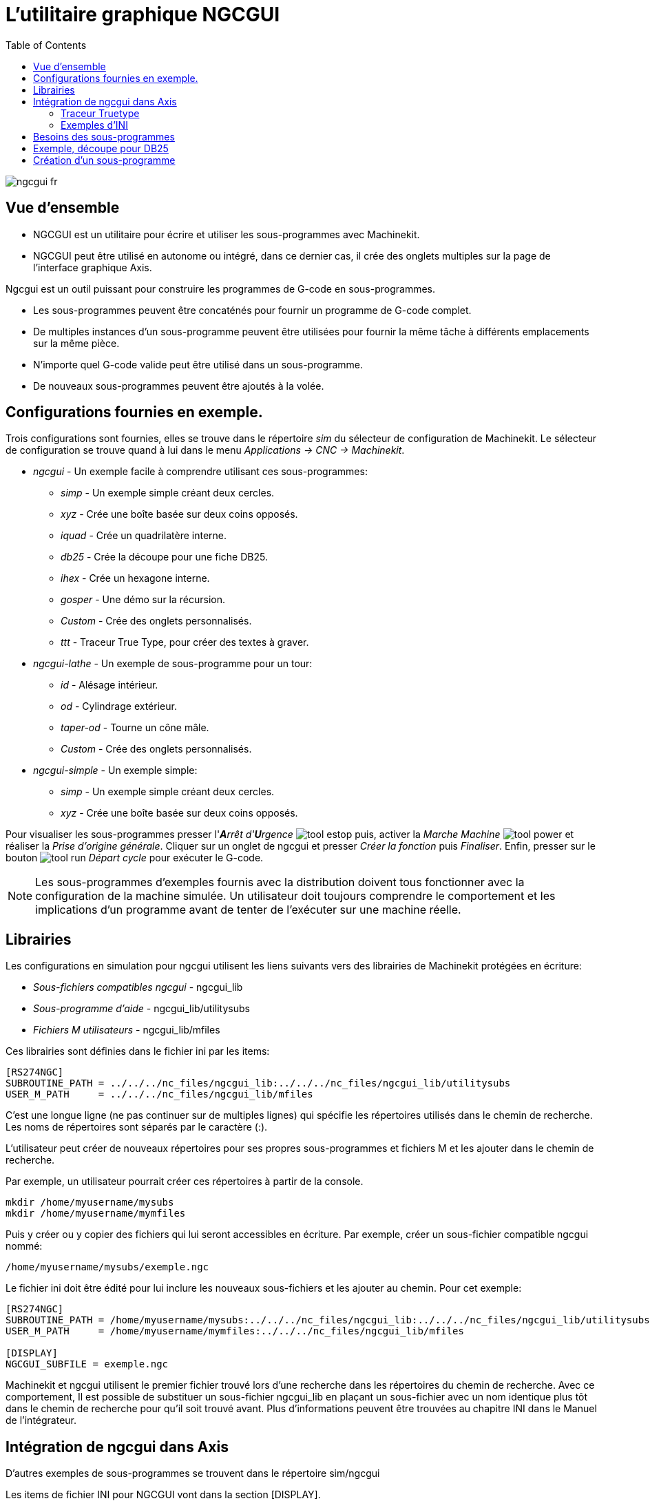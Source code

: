 :lang: fr
:toc:

= L'utilitaire graphique NGCGUI

[[cha:ngcgui]] (((NGCGUI)))

image::images/ngcgui_fr.png[]

== Vue d'ensemble

* NGCGUI est un utilitaire pour écrire et utiliser les sous-programmes avec
Machinekit.
* NGCGUI peut être utilisé en autonome ou intégré, dans ce dernier cas,
il crée des onglets multiples sur la page de l'interface graphique Axis.

Ngcgui est un outil puissant pour construire les programmes de G-code en
sous-programmes.

* Les sous-programmes peuvent être concaténés pour fournir un programme de
G-code complet.
* De multiples instances d'un sous-programme peuvent être utilisées pour
fournir la même tâche à différents emplacements sur la même pièce. 
* N'importe quel G-code valide peut être utilisé dans un sous-programme.
* De nouveaux sous-programmes peuvent être ajoutés à la volée.

== Configurations fournies en exemple.

Trois configurations sont fournies, elles se trouve dans le répertoire _sim_
du sélecteur de configuration de Machinekit. Le sélecteur de configuration se
trouve quand à lui dans le menu _Applications → CNC → Machinekit_.

* _ngcgui_ - Un exemple facile à comprendre utilisant ces sous-programmes:
** _simp_ - Un exemple simple créant deux cercles.
** _xyz_ - Crée une boîte basée sur deux coins opposés.
** _iquad_ - Crée un quadrilatère interne.
** _db25_ - Crée la découpe pour une fiche DB25.
** _ihex_ - Crée un hexagone interne.
** _gosper_ - Une démo sur la récursion.
** _Custom_ - Crée des onglets personnalisés.
** _ttt_ - Traceur True Type, pour créer des textes à graver.

* _ngcgui-lathe_ - Un exemple de sous-programme pour un tour:
** _id_ - Alésage intérieur.
** _od_ - Cylindrage extérieur.
** _taper-od_ - Tourne un cône mâle.
** _Custom_ - Crée des onglets personnalisés.

* _ngcgui-simple_ - Un exemple simple:
** _simp_ - Un exemple simple créant deux cercles.
** _xyz_ - Crée une boîte basée sur deux coins opposés.

Pour visualiser les sous-programmes presser l'_**A**rrêt d'**U**rgence_ 
image:images/tool_estop.gif[] puis, activer la _Marche Machine_ 
image:images/tool_power.gif[] et réaliser la _Prise d'origine générale_.
Cliquer sur un onglet de ngcgui et presser _Créer la fonction_ 
puis _Finaliser_. Enfin, presser sur le bouton 
image:images/tool_run.gif[] _Départ cycle_ pour exécuter le G-code.

[NOTE]
Les sous-programmes d'exemples fournis avec la distribution doivent tous
fonctionner avec la configuration de la machine simulée. Un utilisateur doit
toujours comprendre le comportement et les implications d'un programme avant
de tenter de l'exécuter sur une machine réelle.

== Librairies

Les configurations en simulation pour ngcgui utilisent les liens suivants vers
des librairies de Machinekit protégées en écriture:

* _Sous-fichiers compatibles ngcgui_ - ngcgui_lib
* _Sous-programme d'aide_ - ngcgui_lib/utilitysubs
* _Fichiers M utilisateurs_ - ngcgui_lib/mfiles

Ces librairies sont définies dans le fichier ini par les items:

----
[RS274NGC]
SUBROUTINE_PATH = ../../../nc_files/ngcgui_lib:../../../nc_files/ngcgui_lib/utilitysubs
USER_M_PATH     = ../../../nc_files/ngcgui_lib/mfiles
----

C'est une longue ligne (ne pas continuer sur de multiples lignes) qui spécifie
les répertoires utilisés dans le chemin de recherche. Les noms de répertoires
sont séparés par le caractère (:).

L'utilisateur peut créer de nouveaux répertoires pour ses propres
sous-programmes et fichiers M et les ajouter dans le chemin de recherche.

Par exemple, un utilisateur pourrait créer ces répertoires à partir de la
console.

----
mkdir /home/myusername/mysubs
mkdir /home/myusername/mymfiles
----

Puis y créer ou y copier des fichiers qui lui seront accessibles en écriture.
Par exemple, créer un sous-fichier compatible ngcgui nommé:

----
/home/myusername/mysubs/exemple.ngc
----

Le fichier ini doit être édité pour lui inclure les nouveaux sous-fichiers et
les ajouter au chemin. Pour cet exemple:

----
[RS274NGC]
SUBROUTINE_PATH = /home/myusername/mysubs:../../../nc_files/ngcgui_lib:../../../nc_files/ngcgui_lib/utilitysubs
USER_M_PATH     = /home/myusername/mymfiles:../../../nc_files/ngcgui_lib/mfiles

[DISPLAY]
NGCGUI_SUBFILE = exemple.ngc
----

Machinekit et ngcgui utilisent le premier fichier trouvé lors d'une recherche
dans les répertoires du chemin de recherche. Avec ce comportement, Il est
possible de substituer un sous-fichier ngcgui_lib en plaçant un sous-fichier
avec un nom identique plus tôt dans le chemin de recherche pour qu'il soit 
trouvé avant. Plus d'informations peuvent être trouvées au chapitre INI dans le
Manuel de l'intégrateur.

== Intégration de ngcgui dans Axis

D'autres exemples de sous-programmes se trouvent dans le répertoire sim/ngcgui


Les items de fichier INI pour NGCGUI vont dans la section [DISPLAY].

* _TKPKG_             = Ngcgui    1.0 - Le paquet principal de NGCGUI (doit
précéder Ngcguittt).
* _TKPKG_             = Ngcguittt 1.0 - Le paquet du traceur True Type pour
générer des textes à graver.
* _NGCGUI_FONT_       = Helvetica -12 normal - Spécifie la police utilisée.
* _NGCGUI_PREAMBLE_   = in_std.ngc - Le fichier de préambule à ajouter au début
du sous-programme. Quand plusieurs sous-programmes sont concaténés, un seul
est ajouté.
* _NGCGUI_SUBFILE_    = simp.ngc - Crée un onglet depuis le sous-programme nommé.
* _NGCGUI_SUBFILE_    = "" - Crée un onglet personnalisé.
* _#NGCGUI_OPTIONS_   = opt1 opt2 ... - Options Ngcgui
** # opt items:
*** #   nonew      -- interdit la création d'un nouvel onglet personnalisé
*** #   noremove   -- interdit l'effacement d'une page d'onglet
*** #   noauto     -- pas d'envoi auto (makeFile, puis envoi manuel)
*** #   noiframe   -- no internal image, image on separate top level
* _TTT_               = Le programme True-type Tracer
* _TTT_PREAMBLE_      = in_std.ngc - Optionnel, spécifie le nom de fichier de
préambule utilisé par ttt pour créer les sous-fichiers.


Voici un exemple d'intégration de NGCGUI dans Axis. Les sous-programmes doivent
être placés dans un répertoire spécifié par la variable 
[RS274NGC]SUBROUTINE_PATH. Certains exemples de sous-programmes utilisent
d'autres sous-programmes, bien vérifier pour être sur d'avoir les bonnes 
dépendances, le cas échéant, dans un répertoire SUBROUTINE_PATH. Certains
sous-programmes peuvent utiliser des fichiers M (Mfiles) personnalisés qui
doivent se trouver dans un répertoire spécifié par [RS274NGC]USER_M_PATH.

[NOTE]
Il ne s'agit pas d'un fichier ini complet, les items montrés sont ceux utilisés 
par ngcgui. D'autres items sont requis par Machinekit pour obtenir un fichier ini
complet.

.Simple fichier.ini

----
[RS274NGC]
SUBROUTINE_PATH   = ../../../nc_files/ngcgui_lib:../../../ngcgui_lib/utilitysubs
USER_M_PATH       = ../../../nc_files/ngcgui_lib/mfiles

[DISPLAY]
TKPKG             = Ngcgui    1.0
TKPKG             = Ngcguittt 1.0
# Ngcgui must precede Ngcguittt

NGCGUI_FONT       = Helvetica -12 normal
# specifie seulement les noms de fichiers, doit être dans [RS274NGC]SUBROUTINE_PATH
NGCGUI_PREAMBLE   = in_std.ngc
NGCGUI_SUBFILE    = simp.ngc
NGCGUI_SUBFILE    = xyz.ngc
NGCGUI_SUBFILE    = iquad.ngc
NGCGUI_SUBFILE    = db25.ngc
NGCGUI_SUBFILE    = ihex.ngc
NGCGUI_SUBFILE    = gosper.ngc
# specifie "" pour une page d'onglet personnalisée
NGCGUI_SUBFILE    = ""
#NGCGUI_SUBFILE   = "" utilisé quand une trame d'image est spécifiée si
#                      ouvrir d'autres fichiers est requis
#                      les images seront mises dans une fenêtre de haut niveau
NGCGUI_OPTIONS    =
#NGCGUI_OPTIONS   = opt1 opt2 ...
# opt items:
#   nonew      -- interdit la création d'un nouvel onglet personnalisé
#   noremove   -- interdit l'effacement d'une page d'onglet
#   noauto     -- pas d'envoi auto (makeFile, puis envoi manuel)
#   noiframe   -- no internal image, image on separate top level

TTT               = truetype-tracer
TTT_PREAMBLE      = in_std.ngc

PROGRAM_PREFIX    = ../../nc_files
----

=== Traceur Truetype

Ngcgui_ttt fourni le support pour truetype-tracer (v4). Il crée un onglet
sur Axis qui permet à l'utilisateur de créer ses propres textes dans de 
nouveaux onglets ngcgui et en choisissant leurs fontes et autres paramètres. 
(Truetype-tracer doit être installé indépendamment).

L'intégration de ngcgui_ttt dans Axis, nécessite les items suivants en plus de
ceux de ngcgui:
....
Item:    [DISPLAY]TKPKG = Ngcgui_ttt numéro_de_version
Exemple: [DISPLAY]TKPKG = Ngcgui_ttt 1.0
Note:    Obligatoire, spécifie le chargement de ngcgui_ttt dans un onglet 
d'Axis nommé ttt. Doit suivre l'item TKPKG = Ngcgui.

Item:    [DISPLAY]TTT = chemein_de_truetype-tracer
Exemple: [DISPLAY]TTT = truetype-tracer
Note:    Optionnel, s'il n'est pas spécifié, utilisera 
/usr/local/bin/truetype-tracer. Spécifier avec un chemin absolut ou simplement
le nom de l'exécutable, dans ce cas, la variable d'environnement PATH de
l'utilisateur sera utilisée pour rechercher le programme.

Item:    [DISPLAY]TTT_PREAMBLE = nom_fichier_préambule
Exemple: [DISPLAY]TTT_PREAMBLE = in_std.ngc
Note:    Optionnel, spécifie le nom du fichier de préambule utilisé pour
les sous-fichiers créés par ttt.
....

=== Exemples d'INI

Ngcgui utilise le chemin de recherche de Machinekit pour chercher les fichiers.

Le chemin de recherche commence avec le répertoire standard spécifié par:

  [DISPLAY]PROGRAM_PREFIX

suivi par les répertoires multiples spécifiés par:

  [RS274NGC]SUBROUTINE_PATH

.Répertoires
Les répertoires peuvent être spécifiés comme des chemins absolus ou des
chemins relatifs.
....
Exemple: [DISPLAY]PROGRAM_PREFIX = /home/myname/machinekit/nc_files
Exemple: [DISPLAY]PROGRAM_PREFIX = ~/machinekit/nc_files
Exemple: [DISPLAY]PROGRAM_PREFIX = ../../../nc_files
....

.Chemins absolus
Un chemin absolu commence avec un "/" qui indique un emplacement par rapport au
système de fichiers complet.  Un chemin qui commence par "\~/" indique un
chemin commençant _depuis_ le répertoire home de l'utilisateur. Un chemin qui
commence par "~nomutilisateur/" indique un chemin commençant _dans_ le
répertoire utilisateur.

.Chemins relatifs
Un chemin relatif commence dans le répertoire de démarrage qui est celui
contenant le fichier ini. L'usage des chemins relatifs facilite l'accès aux
configurations mais requiert une bonne compréhension de la façon dont les
chemins sont spécifiés sous Linux.

....
./d0      est le même que d0, ex: un répertoire nommé d0 dans le répertoire de
départ.
../d1     se réfère au répertoire d1 dans le répertoire parent.
../../d2  se réfère au répertoire d2 dans le répertoire parent du parent.
../../../d3 etc.
....

Des répertoires multiples peuvent être spécifiés par la variable:
[RS274NGC]SUBROUTINE_PATH suivie des chemins séparés par le signe ":". 
L'exemple suivant illustre le format utilisé pour les chemins multiples et
montre l'utilisation de répertoires relatifs et absolus.

Exemple: 
_[RS274NGC]SUBROUTINE_PATH = ../../../nc_files/ngcgui_lib:
../../../nc_files/ngcgui_lib/utilitysubs:/tmp/tmpngc_

C'est une longue ligne, ne pas continuer sur de multiples lignes. Quand
Machinekit et/ou Ngcgui cherchent un fichier, c'est le premier trouvé qui est
utilisé.

Machinekit (et NGCGUI) doivent pouvoir trouver tous les sous-programmes avec
les routines additionnelles qui sont appelées depuis les sous-fichiers NGCGUI.
Il est pratique de placer les fichiers utilitaires dans un répertoire séparé
comme indiqué dans l'exemple précédent.

La distribution inclus le répertoire ngcgui_lib et les fichiers de préambule
, sous-fichiers, postambule et fichiers d'aide pour les démos. Pour modifier
le comportement des fichiers, il est possible de copier n'importe quel fichier
et de le placer en avant du chemin de recherche. Le premier répertoire
recherché est: [DISPLAY]PROGRAM_PREFIX. Il est possible de l'utiliser mais
c'est une meilleure pratique de créer un répertoire dédié en le plaçant au
début du chemin donné par [RS274NGC]SUBROUTINE_PATH.

Dans l'exemple suivant, les fichiers dans /home/myname/emc2/mysubs seront 
trouvés avant ceux étant dans ../../../nc_files/ngcgui_lib.

Exemple:
_[RS274NGC]SUBROUTINE_PATH = /home/myname/emc2/mysubs:../../../nc_files/
ngcgui_lib:../../../nc_files/ngcgui_lib/utilitysubs_

Les débutants pourraient essayer par inadvertance d'utiliser des 
fichiers non structurés comme le nécessite ngcgui. Ngcgui déclencherait alors
rapidement de nombreuses erreurs si les fichiers ne répondent pas à ses 
conventions. Une bonne pratique suggère que les sous-fichiers compatibles
ngcgui doivent être placés dans un répertoire dédié à cette fin et que
les préambules, postambules et fichiers d'aide doivent être dans un répertoire
séparés pour dissuader toute tentative d'utilisation de ces sous-fichiers. 

Pour intégrer ngcgui dans Axis, spécifier les items suivants dans le fichier
ini:
....
Item:    [DISPLAY]PROGRAM_PREFIX = dirname
Exemple: [DISPLAY]PROGRAM_PREFIX = ../../../nc_files
Note:    Obligatoire et nécessaire pour de nombreuses fonctions de Machinekit.
         C'est le premier répertoire utilisé lors de la recherche de fichiers.

Item:    [RS274NGC]SUBROUTINE_PATH = dirname1:dirname2:dirname3 ...
Exemple: [RS274NGC]SUBROUTINE_PATH = ../../../nc_files/ngcgui_lib:../../../nc_files/ngcgui_lib/utilitysubs
Note:    Optionnel, mais très utile pour organiser les sous-fichiers et les
         fichiers utilitaires.

Item:    [DISPLAY]TKPKG=Ngcgui version_number
Exemple: [DISPLAY]TKPKG=Ngcgui 1.0
Note:    Obligatoire, spécifie le chargement des onglets ngcgui dans axis.

Item:    [DISPLAY]NGCGUI_FONT = font_descriptor
Exemple: [DISPLAY]NGCGUI_FONT = Helvetica -12 normal
Note:    Optionnel, descripteur de fontes compatible avec celui de Tcl.
         Avec des items pour le type de fonte -fontsize fontweight
         Par défaut c'est la police: Helvetica -10 normal

Item:    [DISPLAY]NGCGUI_SUBFILE = subfile_filename
Exemple: [DISPLAY]NGCGUI_SUBFILE = simp.ngc
Exemple: [DISPLAY]NGCGUI_SUBFILE = xyz.ngc
Exemple: [DISPLAY]NGCGUI_SUBFILE = ""
Note:    Utilise un ou plusieurs items pour spécifier les fichiers compatibles
         avec les sous-fichiers ngcgui qui requiert un onglet dans Axis au
         départ. Un onglet "personnalisé" est créé quand le nom de fichier est "".
         Un utilisateur peut utiliser l'onglet "Personnalisé" pour lire un
         fichier système et identifier un préambule, un sous-fichier ou un
         postambule.

Item:    [DISPLAY]NGCGUI_PREAMBLE = preamble_filename
Exemple: [DISPLAY]NGCGUI_PREAMBLE = in_std.ngc
Note:    Optionnel, si spécifié, alors ce fichier sera prépondérant à tous les
         sous-fichiers. Les fichiers créés avec l'onglet "Personnalisé"
         utilisent le préambule spécifié avec cette page.

Item:    [DISPLAY]NGCGUI_POSTAMBLE = postamble_filename
Exemple: [DISPLAY]NGCGUI_POSTAMBLE = bye.ngc
Note:    Optionnel, si spécifié, le fichier est ajouté à tous les sous-fichiers.
         Les fichiers créés avec l'onglet "Personnalisé" utilisent le postambule
         spécifié avec cette page.

Item:    [DISPLAY]NGCGUI_OPTIONS = opt1 opt2 ...
Exemple: [DISPLAY]NGCGUI_OPTIONS = nonew noremove
Note:    De multiples options séparées par des blancs.
         Par défaut,  ngcgui gère les onglets de cette manière:
            1) Un utilisateur peut créer de nouveaux onglets.
            2) Un utilisateur peut enlever des onglets (excepté le dernier 
         restant)
            3) La finalisation envoie automatiquement les fichiers à Axis.
            4) Une trame d'image (iframe) est rendue disponible pour afficher
            une image pour le sous-fichier.

         Les options _nonew_, _noremove_, _noauto_, _noiframe_ respectivement,
         désactivent ces comportements par défaut.

         Par défaut, Si un fichier d'image (.png, .gif, .jpg, .pgm)
         est trouvé dans le même répertoire que le sous-fichier, l'image
         est affichée dans une iframe.  Spécifier l'option
         _noiframe_ rendra disponibles d'autres boutons pour sélectionner
         un préambule, un sous-fichier ou un postambule et
         des cases à cocher additionnelles. Les cases à cocher sont toujours
         disponibles avec les touches spéciales suivantes:
           Ctrl-R Bascule "Conserver les valeurs à la lecture du sous-fichier"
           Ctrl-E Bascule "Déployer le sous-programme"
           Ctrl-a Bascule "EnvoiAuto"
          (Ctrl-k lists all keys and functions)

         Si _noiframe_ est spécifié et qu'un fichier image est trouvé,
         l'image est affichée dans une fenêtre séparée et
         toutes les fonctions sont disponibles dans la page de l'onglet.

         Les _NGCGUI_OPTIONS_ s'appliquent à tous les onglets ngcgui excepté
         ceux sur lesquels les options _nonew_, _noremove_, et _noiframe_ ne
         sont pas applicables pour l'onglet "Personnalisé". 
         Ne pas utiliser l'onglet "Personnalisé" si les utilisateurs doivent 
         avoir des possibilités de sélection de sous-fichiers et de création
         d'onglet additionnels limitées.
....
:showcomments:
// FIX-ME Keyboard shortcuts do not work in version _fr.

== Besoins des sous-programmes

Un sous-fichiers compatible NGCGUI contient une simple définition de
sous-programme. Le nom du sous-programme doit être le même que celui du
fichier (non inclus l'extension .ngc). Machinekit supporte les sous-programmes
nommés ou numérotés, mais seuls les sous-programmes nommés sont compatible
avec NGCGUI. Pour plus d'informations voir le chapitre sur les 
<<cha:O-codes,O-Codes>>.

La première ligne, autre qu'un commentaire, doit être une déclaration _sub_.
La dernière ligne, autre qu'un commentaire, doit être une déclaration _endsub_.

.exemple.ngc:
----
o<exemple> sub
  CORPS DU SOUS-PROGRAMME
o<exemple> endsub
----

Le corps du sous-programme doit commencer par un jeu de déclarations
définissant les paramètres nommés locaux pour chaque paramètre positionnel
attendu pour l'appel du sous-programme. Ces définitions doivent être
consécutives, commencer par #1 et finir avec le numéro du dernier paramètre
utilisé. Les définitions doivent être fournies pour chacun de ces paramètres
(aucune omissions).

.Numérotation des paramètres
----
#<xparm> = #1
#<yparm> = #2
#<zparm> = #3
----

Machinekit considère tous les paramètres numérotés entre #1 est #30 comme étant
des paramètres appelables, de même, ngcgui fourni des dialogues de saisie pour
n'importe quel paramètres dans cette fourchette. Il est de bonne pratique 
d'éviter d'utiliser un paramètre numéroté de #1 jusqu'à #30 n'importe où
ailleurs dans le sous-programme. L'utilisation de paramètres nommés locaux est
recommandée pour toutes le variables internes.

Chaque définition de déclaration peut optionnellement inclure un commentaire
spécial et une valeur par défaut pour le paramètre.

.Prototypage de déclaration
----
#<vname> = #n (=valeur_par_défaut)
ou
#<vname> = #n (texte_de_commentaire)
ou
#<vname> = #n (=valeur_par_défaut texte_de_commentaire)
----

.Exemples de paramètres
----
#<xparm> = #1 (=0.0)
#<yparm> = #2 (Ystart)
#<zparm> = #3 (=0.0 Z start setting)
----

Si une valeur_par_défaut est donnée, elle sera placée au démarrage, dans la
boîte de saisie pour le paramètre.

Si un texte_de_commentaire est inclus, il sera utilisé pour identifier l'entrée
à la place du nom du paramètre.

.Paramètres nommés globaux
Note sur les paramètres nommés globaux (#<nom_global>) avec ngcgui:

Comme dans de nombreux langages de programmation, l'utilisation de variables
globales est puissante, mais peut souvent mener à des conséquences inattendues.
Dans Machinekit, les paramètres nommés globaux existants seront valides lors de
l'exécution du sous-programme et les sous-programmes peuvent les modifier ou 
en créer.

L'utilisation de paramètres nommé globaux comme entrées dans un sous-programme
est déconseillé parce-que de tels usages requiert l'établissement et la
maintenance d'un contexte global bien défini, ce qui est problématique à
maintenir. L'utilisation de paramètres numérotés en #1 et #30 devrait être
suffisant pour satisfaire les besoins les plus exigeants.

Ngcgui supporte quelques entrées par paramètres nommés globaux mais leurs usage
est obsolète et non documenté ici.

Bien que les entrées par paramètres nommés globaux soient déconseillées, les
sous-programmes Machinekit doivent utiliser des paramètres nommés globaux pour
retourner les résultats. Puisque les sous-fichiers compatibles ngcgui sont
destinés à l'usage de l'interface graphique, les valeurs de retour n'ont pas
d'exigence commune. Toutefois, ngcgui est utile comme outil de test pour les
sous-programmes qui ne retournent pas de paramètres nommés globaux et il est
commun pour les sous-fichiers compatibles ngcgui d'appeler des fichiers de 
sous-programmes utilitaires qui eux retournent des résultats avec des paramètres
nommés globaux.

Pour supporter ces usages, ngcgui ignore les paramètres nommés globaux qui
incluent le caractère (:) dans leur nom. Utilisation des deux points (:) dans
un nom prévient ngcgui de créer une bîte de saisie pour ces paramètres.

.Paramètres nommés globaux
----
o<exemp> sub
...
#<_exemp:result> = #5410       (retourne le diamètre de l'outil courant)
...
o<helper> call [#<x1>] [#<x2>] (appel d'un sous-programme)
#<xresult> = #<_helper:answer> (localise immédiatement le résultat du
fichier d'aide)
#<_helper:answer> = 0.0 (rend nul le paramètre nommé global utilisé par le
sous-programme)
...
o<exemp> endsub
----

Dans l'exemple précédent, le sous-programme utilitaire sera trouvé dans un 
fichier séparé nommé helper.ngc. Le sous-programme d'aide retourne un résultat
dans un paramètre nommé global nommé #<_helper:answer>.

Pour une bonne pratique, le sous-fichier appelant localise immédiatement
le résultat pour une utilisation ailleurs dans le sous-fichier et le paramètre
nommé global, utilisé pour retourner le résultat est mis à zéro pour diminuer
les chances qu'il soit utilisé par inadvertance ailleurs dans le contexte
global. (La mise à zéro avec 0.0 n'est pas toujours le meilleur choix).

Ngcgui supporte la création et la concaténation de multiples fonctions pour
un sous-fichier et pour de multiples sous-fichiers. Il est parfois pratique 
pour les sous-fichiers de déterminer leur ordre au début de l'exécution afin
que ngcgui insère un paramètre global spécial qui pourra être testé par tous
les sous-programmes. Ce paramètre est nommé #<_feature:>.
Sa valeur commence avec 0 et est incrémentée avec chaque fonction qui lui est
ajoutée.

.Fonctions additionelles
Un commentaire spécial 'info' peut être inclus quelque part dans les
sous-fichier compatibles ngcgui. Le format est le suivant:

----
(info: info_text)
----

La chaine _info_text_ est affichée vers le haut de la page de l'onglet ngcgui
dans Axis.

Les fichiers non destinés à servir de sous-fichiers peuvent inclure le
commentaire spécial: "(not_a_subfile)" de sorte que ngcgui les rejette
automatiquement avec un message explicatif.

----
(not_a_subfile)
----

Un fichier image optionnel (.png, .gif, .jpg, .pgm) peut accompagner un
sous-fichier. Le fichier image peut aider à clarifier les paramètres utilisés
 par le sous-fichier. Le fichier image doit être dans le même répertoire que le
sous-fichier et doit avoir le même nom avec une extension appropriée au fichier
image, ex: le sous-fichier exemp.ngc doit être accompagné par l'image exemp.png.
Ngcgui tente de redimensionner de grandes images par sous-échantillonnage à
une largeur maximale de 320 et une hauteur maximum de 240 pixels.

Aucune des conventions nécessaires pour faire une sous-fichier compatible
ngcgui n'empêche son utilisation en tant que fichier de sous-programme pour
Machinekit.

La distribution Machinekit inclus une librairie (répertoire ngcgui_lib) qui
contient plusieurs exemples de sous-fichiers et de fichiers utilitaires
compatibles ngcgui pour illustrer les fonctions des sous-programmes de Machinekit
et l'usage de ngcgui.

Des sous-programmes additionnels soumis par les utilisateurs se trouvent dans
le forum dans la section _Subroutines_.


== Exemple, découpe pour DB25

L'exemple ci-dessous montre l'utilisation du sous-programme DB25. 
Dans la première image on voit les champs remplis pour chaque variable.

image::images/ngcgui-db25-1_fr.png[]

Cette image montre le parcours d'outil du sous-programme DB25.

image::images/ngcgui-db25-2_fr.png[]

Cette image montre l'action du bouton _Nouveau_ et de l'onglet personnalisé pour
créer très facilement la découpe de trois DB25 en un seul programme.

image::images/ngcgui-db25-3_fr.png[]

== Création d'un sous-programme

* Pour la création d'un sous-programme à utiliser avec Ngcgui, le nom de fichier 
    et le nom du sous-programme doivent être les mêmes. 
* Le fichier doit être placé dans le sous-répertoire pointé dans le fichier ini. 
* À la première ligne peut se trouver un commentaires de type info: qui doit 
    être placé au début du sous-programme. 
* Le sous-programme doit être entouré par les balises `sub` et `endsub`. 
* Les variables utilisées doivent être des variables numérotées et ne doivent pas 
    sauter de numéro. 
* Des commentaires et presets peuvent être inclus.
----
(info: simp -- simple exemple de sous-programme -- Ctrl-U pour éditer)
o<simp> sub
  #<ra>       = #1 (=.6 Rayon A) ;Example de paramètre avec un commentaire
  #<radius_b> = #2 (=0.4)         ;Example de paramètre sans commentaire
  #<feedrate> = #3 (Feedrate)     ;Example de paramètre sans preset
  g0x0y0z1
  g3 i#<ra> f#<feedrate>
  g3 i[0-#<radius_b>]
o<simp> endsub
----

